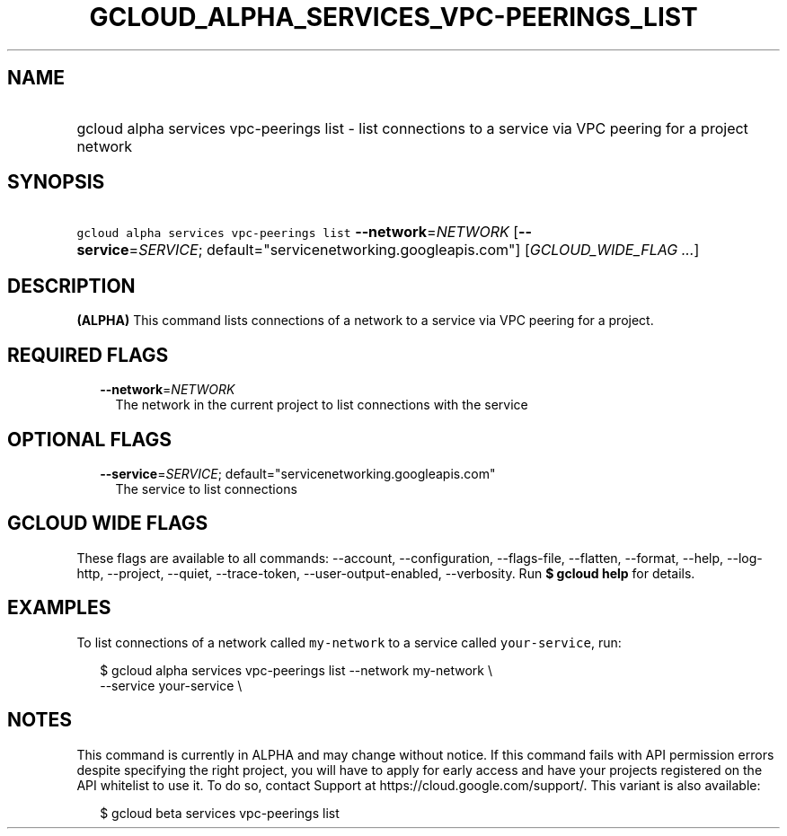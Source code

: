 
.TH "GCLOUD_ALPHA_SERVICES_VPC\-PEERINGS_LIST" 1



.SH "NAME"
.HP
gcloud alpha services vpc\-peerings list \- list connections to a service via VPC peering for a project network



.SH "SYNOPSIS"
.HP
\f5gcloud alpha services vpc\-peerings list\fR \fB\-\-network\fR=\fINETWORK\fR [\fB\-\-service\fR=\fISERVICE\fR;\ default="servicenetworking.googleapis.com"] [\fIGCLOUD_WIDE_FLAG\ ...\fR]



.SH "DESCRIPTION"

\fB(ALPHA)\fR This command lists connections of a network to a service via VPC
peering for a project.



.SH "REQUIRED FLAGS"

.RS 2m
.TP 2m
\fB\-\-network\fR=\fINETWORK\fR
The network in the current project to list connections with the service


.RE
.sp

.SH "OPTIONAL FLAGS"

.RS 2m
.TP 2m
\fB\-\-service\fR=\fISERVICE\fR; default="servicenetworking.googleapis.com"
The service to list connections


.RE
.sp

.SH "GCLOUD WIDE FLAGS"

These flags are available to all commands: \-\-account, \-\-configuration,
\-\-flags\-file, \-\-flatten, \-\-format, \-\-help, \-\-log\-http, \-\-project,
\-\-quiet, \-\-trace\-token, \-\-user\-output\-enabled, \-\-verbosity. Run \fB$
gcloud help\fR for details.



.SH "EXAMPLES"

To list connections of a network called \f5my\-network\fR to a service called
\f5your\-service\fR, run:

.RS 2m
$ gcloud alpha services vpc\-peerings list \-\-network my\-network \e
    \-\-service your\-service \e
.RE



.SH "NOTES"

This command is currently in ALPHA and may change without notice. If this
command fails with API permission errors despite specifying the right project,
you will have to apply for early access and have your projects registered on the
API whitelist to use it. To do so, contact Support at
https://cloud.google.com/support/. This variant is also available:

.RS 2m
$ gcloud beta services vpc\-peerings list
.RE

